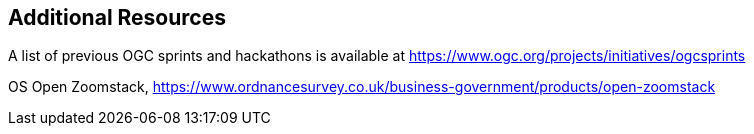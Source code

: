 == Additional Resources

A list of previous OGC sprints and hackathons is available at https://www.ogc.org/projects/initiatives/ogcsprints

OS Open Zoomstack, https://www.ordnancesurvey.co.uk/business-government/products/open-zoomstack
